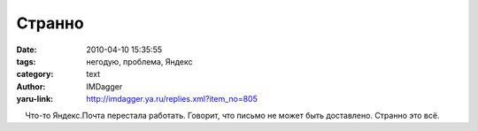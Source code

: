 Странно
=======
:date: 2010-04-10 15:35:55
:tags: негодую, проблема, Яндекс
:category: text
:author: IMDagger
:yaru-link: http://imdagger.ya.ru/replies.xml?item_no=805

    Что-то Яндекс.Почта перестала работать. Говорит, что письмо не может
быть доставлено. Странно это всё.


